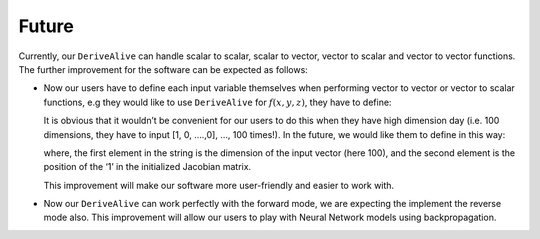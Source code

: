 Future
======

Currently, our ``DeriveAlive``  can handle scalar to scalar, scalar to vector, vector to scalar and vector to vector functions.  The further improvement for the software can be expected as follows:

- Now our users have to define each input variable themselves when performing vector to vector or vector to scalar functions, e.g they would like to use ``DeriveAlive`` for :math:`f(x,y,z)`, they have to define:

  .. code-block::python
     :linenos:

	   >>> x = da.Var([2], [1, 0, 0])
	   >>> y = da.Var([3], [0, 1, 0])
	   >>> y = da.Var([4], [0, 0, 1])


  It is obvious that it wouldn’t be convenient for our users to do this when they have high dimension day (i.e. 100 dimensions, they have to input [1, 0, ….,0], …, 100 times!). In the future, we would like them to define in this way:

  .. code-block::python
     :linenos:

     >>> x = da.Var([2],’3, 1’)
	   >>> y = da.Var([3],’3, 2’)
	   >>> z = da.Var([4],’3, 3’)


  where, the first element in the string is the dimension of the input vector (here 100), and the second element is the position of the ‘1’ in the initialized Jacobian matrix.

  This improvement will make our software more user-friendly and easier to work with.

- Now our ``DeriveAlive`` can work perfectly with the forward mode, we are expecting the implement the reverse mode also. This improvement will allow our users to play with Neural Network models using backpropagation.
